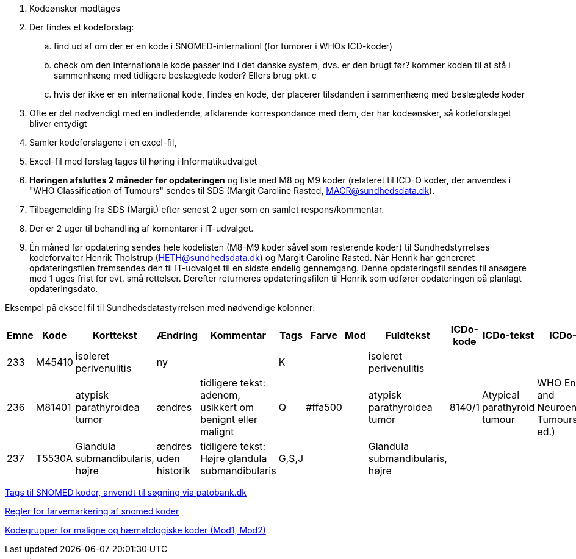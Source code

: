 . Kodeønsker modtages
. Der findes et kodeforslag:
.. find ud af om der er en kode i SNOMED-internationl (for tumorer i WHOs ICD-koder)
.. check om den internationale kode passer ind i det danske system, dvs. er den brugt før? kommer koden til at stå i sammenhæng med tidligere beslægtede koder? Ellers brug pkt. c
.. hvis der ikke er en international kode, findes en kode, der placerer tilsdanden i sammenhæng med beslægtede koder
. Ofte er det nødvendigt med en indledende, afklarende korrespondance med dem, der har kodeønsker, så kodeforslaget bliver entydigt
. Samler kodeforslagene i en excel-fil,
. Excel-fil med forslag tages til høring i Informatikudvalget
. *Høringen afsluttes 2 måneder før opdateringen* og liste med M8 og M9 koder (relateret til ICD-O koder, der anvendes i "WHO Classification of Tumours" sendes til SDS (Margit Caroline Rasted, MACR@sundhedsdata.dk).
. Tilbagemelding fra SDS (Margit) efter senest 2 uger som en samlet respons/kommentar.
. Der er 2 uger til behandling af komentarer i IT-udvalget.
. Én måned før opdatering sendes hele kodelisten (M8-M9 koder såvel som resterende koder) til Sundhedstyrrelses kodeforvalter Henrik Tholstrup (HETH@sundhedsdata.dk) og Margit Caroline Rasted. Når Henrik har genereret opdateringsfilen fremsendes den til IT-udvalget til en sidste endelig gennemgang. Denne opdateringsfil sendes til ansøgere med 1 uges frist for evt. små rettelser. Derefter returneres opdateringsfilen til Henrik som udfører opdateringen på planlagt opdateringsdato. 

Eksempel på ekscel fil til Sundhedsdatastyrrelsen med nødvendige kolonner:

[%header,cols="1,1,3,1,1,1,1,1,1,1,1,1"]
|===
|Emne|Kode|Korttekst|Ændring|Kommentar|Tags|Farve|Mod|Fuldtekst|ICDo-kode|ICDo-tekst|ICDo-kilde

|233|M45410|isoleret perivenulitis|ny||K|||isoleret perivenulitis|||
|236|M81401|atypisk parathyroidea tumor|ændres|tidligere tekst: adenom, usikkert om benignt eller malignt|Q|#ffa500||atypisk parathyroidea tumor|8140/1|Atypical parathyroid tumour|WHO Endocrine and Neuroendocrine Tumours (5th ed.)
|237|T5530A|Glandula submandibularis, højre|ændres uden historik|tidligere tekst: Højre glandula submandibularis|G,S,J|||Glandula submandibularis, højre|||
|===


link:Tags.md[Tags til SNOMED koder, anvendt til søgning via patobank.dk]

link:farvemarkering.adoc[Regler for farvemarkering af snomed koder]

link:MOD1-og-MOD2-modificerede-koder.md[Kodegrupper for maligne og hæmatologiske koder (Mod1, Mod2)]